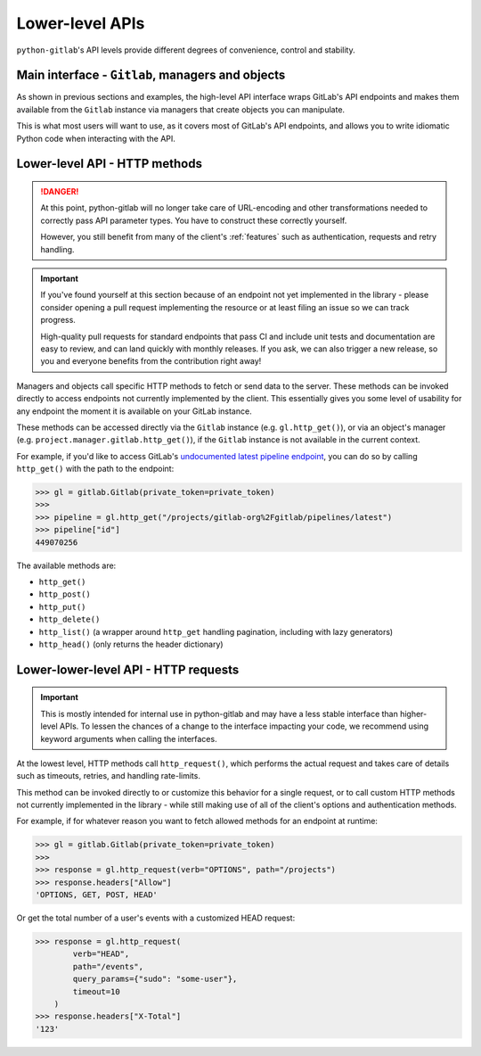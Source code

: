 ################
Lower-level APIs
################

``python-gitlab``'s API levels provide different degrees of convenience, control and stability.

Main interface - ``Gitlab``, managers and objects
=================================================

As shown in previous sections and examples, the high-level API interface wraps GitLab's API
endpoints and makes them available from the ``Gitlab`` instance via managers that create
objects you can manipulate.

This is what most users will want to use, as it covers most of GitLab's API endpoints, and
allows you to write idiomatic Python code when interacting with the API.

Lower-level API - HTTP methods
==============================

.. danger::

   At this point, python-gitlab will no longer take care of URL-encoding and other transformations
   needed to correctly pass API parameter types. You have to construct these correctly yourself.

   However, you still benefit from many of the client's :ref:`features` such as authentication,
   requests and retry handling.

.. important::

   If you've found yourself at this section because of an endpoint not yet implemented in
   the library - please consider opening a pull request implementing the resource or at
   least filing an issue so we can track progress.

   High-quality pull requests for standard endpoints that pass CI and include unit tests and
   documentation are easy to review, and can land quickly with monthly releases. If you ask,
   we can also trigger a new release, so you and everyone benefits from the contribution right away!

Managers and objects call specific HTTP methods to fetch or send data to the server. These methods
can be invoked directly to access endpoints not currently implemented by the client. This essentially
gives you some level of usability for any endpoint the moment it is available on your GitLab instance.

These methods can be accessed directly via the ``Gitlab`` instance (e.g. ``gl.http_get()``), or via an
object's manager (e.g. ``project.manager.gitlab.http_get()``), if the ``Gitlab`` instance is not available
in the current context.

For example, if you'd like to access GitLab's `undocumented latest pipeline endpoint
<https://gitlab.com/gitlab-org/gitlab/-/blob/5e2a61166d2a033d3fd1eb4c09d896ed19a57e60/lib/api/ci/pipelines.rb#L97>`__,
you can do so by calling ``http_get()`` with the path to the endpoint:

.. code-block:: python

    >>> gl = gitlab.Gitlab(private_token=private_token)
    >>>
    >>> pipeline = gl.http_get("/projects/gitlab-org%2Fgitlab/pipelines/latest")
    >>> pipeline["id"]
    449070256

The available methods are:

* ``http_get()``
* ``http_post()``
* ``http_put()``
* ``http_delete()``
* ``http_list()`` (a wrapper around ``http_get`` handling pagination, including with lazy generators)
* ``http_head()`` (only returns the header dictionary)

Lower-lower-level API - HTTP requests
=====================================

.. important::

    This is mostly intended for internal use in python-gitlab and may have a less stable interface than
    higher-level APIs. To lessen the chances of a change to the interface impacting your code, we
    recommend using keyword arguments when calling the interfaces.

At the lowest level, HTTP methods call ``http_request()``, which performs the actual request and takes
care of details such as timeouts, retries, and handling rate-limits.

This method can be invoked directly to or customize this behavior for a single request, or to call custom
HTTP methods not currently implemented in the library - while still making use of all of the client's
options and authentication methods.

For example, if for whatever reason you want to fetch allowed methods for an endpoint at runtime:

.. code-block:: python

    >>> gl = gitlab.Gitlab(private_token=private_token)
    >>>
    >>> response = gl.http_request(verb="OPTIONS", path="/projects")
    >>> response.headers["Allow"]
    'OPTIONS, GET, POST, HEAD'

Or get the total number of a user's events with a customized HEAD request:

.. code-block:: python

    >>> response = gl.http_request(
            verb="HEAD",
            path="/events",
            query_params={"sudo": "some-user"},
            timeout=10
        )
    >>> response.headers["X-Total"]
    '123'
